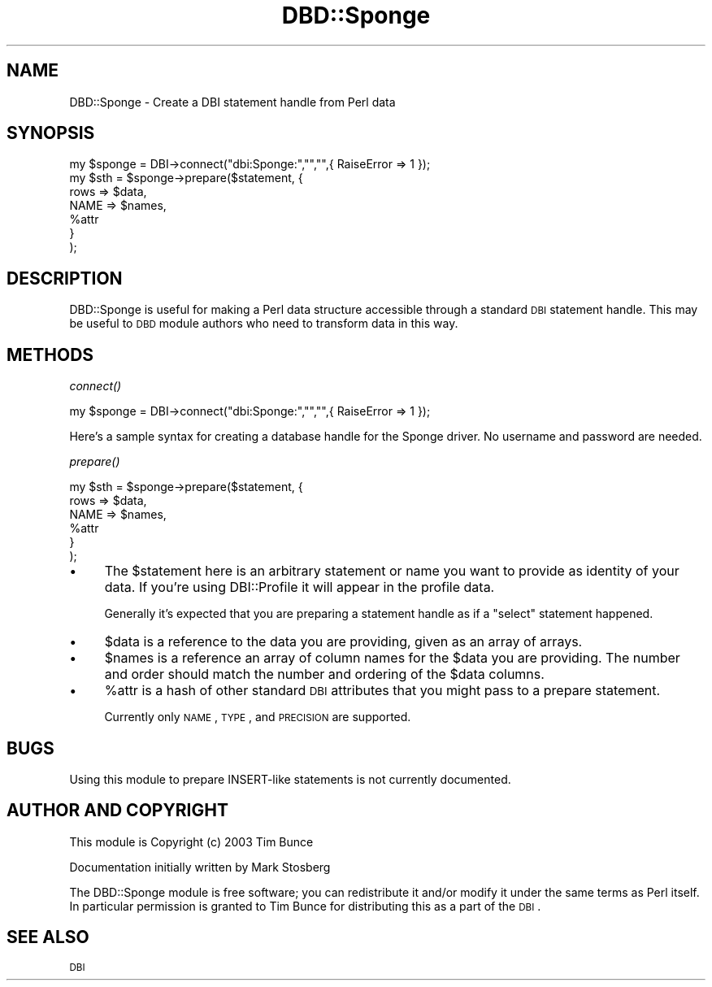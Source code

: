 .\" Automatically generated by Pod::Man v1.37, Pod::Parser v1.14
.\"
.\" Standard preamble:
.\" ========================================================================
.de Sh \" Subsection heading
.br
.if t .Sp
.ne 5
.PP
\fB\\$1\fR
.PP
..
.de Sp \" Vertical space (when we can't use .PP)
.if t .sp .5v
.if n .sp
..
.de Vb \" Begin verbatim text
.ft CW
.nf
.ne \\$1
..
.de Ve \" End verbatim text
.ft R
.fi
..
.\" Set up some character translations and predefined strings.  \*(-- will
.\" give an unbreakable dash, \*(PI will give pi, \*(L" will give a left
.\" double quote, and \*(R" will give a right double quote.  | will give a
.\" real vertical bar.  \*(C+ will give a nicer C++.  Capital omega is used to
.\" do unbreakable dashes and therefore won't be available.  \*(C` and \*(C'
.\" expand to `' in nroff, nothing in troff, for use with C<>.
.tr \(*W-|\(bv\*(Tr
.ds C+ C\v'-.1v'\h'-1p'\s-2+\h'-1p'+\s0\v'.1v'\h'-1p'
.ie n \{\
.    ds -- \(*W-
.    ds PI pi
.    if (\n(.H=4u)&(1m=24u) .ds -- \(*W\h'-12u'\(*W\h'-12u'-\" diablo 10 pitch
.    if (\n(.H=4u)&(1m=20u) .ds -- \(*W\h'-12u'\(*W\h'-8u'-\"  diablo 12 pitch
.    ds L" ""
.    ds R" ""
.    ds C` ""
.    ds C' ""
'br\}
.el\{\
.    ds -- \|\(em\|
.    ds PI \(*p
.    ds L" ``
.    ds R" ''
'br\}
.\"
.\" If the F register is turned on, we'll generate index entries on stderr for
.\" titles (.TH), headers (.SH), subsections (.Sh), items (.Ip), and index
.\" entries marked with X<> in POD.  Of course, you'll have to process the
.\" output yourself in some meaningful fashion.
.if \nF \{\
.    de IX
.    tm Index:\\$1\t\\n%\t"\\$2"
..
.    nr % 0
.    rr F
.\}
.\"
.\" For nroff, turn off justification.  Always turn off hyphenation; it makes
.\" way too many mistakes in technical documents.
.hy 0
.if n .na
.\"
.\" Accent mark definitions (@(#)ms.acc 1.5 88/02/08 SMI; from UCB 4.2).
.\" Fear.  Run.  Save yourself.  No user-serviceable parts.
.    \" fudge factors for nroff and troff
.if n \{\
.    ds #H 0
.    ds #V .8m
.    ds #F .3m
.    ds #[ \f1
.    ds #] \fP
.\}
.if t \{\
.    ds #H ((1u-(\\\\n(.fu%2u))*.13m)
.    ds #V .6m
.    ds #F 0
.    ds #[ \&
.    ds #] \&
.\}
.    \" simple accents for nroff and troff
.if n \{\
.    ds ' \&
.    ds ` \&
.    ds ^ \&
.    ds , \&
.    ds ~ ~
.    ds /
.\}
.if t \{\
.    ds ' \\k:\h'-(\\n(.wu*8/10-\*(#H)'\'\h"|\\n:u"
.    ds ` \\k:\h'-(\\n(.wu*8/10-\*(#H)'\`\h'|\\n:u'
.    ds ^ \\k:\h'-(\\n(.wu*10/11-\*(#H)'^\h'|\\n:u'
.    ds , \\k:\h'-(\\n(.wu*8/10)',\h'|\\n:u'
.    ds ~ \\k:\h'-(\\n(.wu-\*(#H-.1m)'~\h'|\\n:u'
.    ds / \\k:\h'-(\\n(.wu*8/10-\*(#H)'\z\(sl\h'|\\n:u'
.\}
.    \" troff and (daisy-wheel) nroff accents
.ds : \\k:\h'-(\\n(.wu*8/10-\*(#H+.1m+\*(#F)'\v'-\*(#V'\z.\h'.2m+\*(#F'.\h'|\\n:u'\v'\*(#V'
.ds 8 \h'\*(#H'\(*b\h'-\*(#H'
.ds o \\k:\h'-(\\n(.wu+\w'\(de'u-\*(#H)/2u'\v'-.3n'\*(#[\z\(de\v'.3n'\h'|\\n:u'\*(#]
.ds d- \h'\*(#H'\(pd\h'-\w'~'u'\v'-.25m'\f2\(hy\fP\v'.25m'\h'-\*(#H'
.ds D- D\\k:\h'-\w'D'u'\v'-.11m'\z\(hy\v'.11m'\h'|\\n:u'
.ds th \*(#[\v'.3m'\s+1I\s-1\v'-.3m'\h'-(\w'I'u*2/3)'\s-1o\s+1\*(#]
.ds Th \*(#[\s+2I\s-2\h'-\w'I'u*3/5'\v'-.3m'o\v'.3m'\*(#]
.ds ae a\h'-(\w'a'u*4/10)'e
.ds Ae A\h'-(\w'A'u*4/10)'E
.    \" corrections for vroff
.if v .ds ~ \\k:\h'-(\\n(.wu*9/10-\*(#H)'\s-2\u~\d\s+2\h'|\\n:u'
.if v .ds ^ \\k:\h'-(\\n(.wu*10/11-\*(#H)'\v'-.4m'^\v'.4m'\h'|\\n:u'
.    \" for low resolution devices (crt and lpr)
.if \n(.H>23 .if \n(.V>19 \
\{\
.    ds : e
.    ds 8 ss
.    ds o a
.    ds d- d\h'-1'\(ga
.    ds D- D\h'-1'\(hy
.    ds th \o'bp'
.    ds Th \o'LP'
.    ds ae ae
.    ds Ae AE
.\}
.rm #[ #] #H #V #F C
.\" ========================================================================
.\"
.IX Title "DBD::Sponge 3"
.TH DBD::Sponge 3 "2007-09-26" "perl v5.8.4" "User Contributed Perl Documentation"
.SH "NAME"
DBD::Sponge \- Create a DBI statement handle from Perl data
.SH "SYNOPSIS"
.IX Header "SYNOPSIS"
.Vb 7
\&  my $sponge = DBI->connect("dbi:Sponge:","","",{ RaiseError => 1 });
\&  my $sth = $sponge->prepare($statement, {
\&          rows => $data,
\&          NAME => $names,
\&          %attr
\&      }
\&  );
.Ve
.SH "DESCRIPTION"
.IX Header "DESCRIPTION"
DBD::Sponge is useful for making a Perl data structure accessible through a
standard \s-1DBI\s0 statement handle. This may be useful to \s-1DBD\s0 module authors who
need to transform data in this way.
.SH "METHODS"
.IX Header "METHODS"
.Sh "\fIconnect()\fP"
.IX Subsection "connect()"
.Vb 1
\&  my $sponge = DBI->connect("dbi:Sponge:","","",{ RaiseError => 1 });
.Ve
.PP
Here's a sample syntax for creating a database handle for the Sponge driver.
No username and password are needed.
.Sh "\fIprepare()\fP"
.IX Subsection "prepare()"
.Vb 6
\&  my $sth = $sponge->prepare($statement, {
\&          rows => $data,
\&          NAME => $names,
\&          %attr
\&      }
\&  );
.Ve
.IP "\(bu" 4
The \f(CW$statement\fR here is an arbitrary statement or name you want
to provide as identity of your data. If you're using DBI::Profile
it will appear in the profile data.
.Sp
Generally it's expected that you are preparing a statement handle
as if a \f(CW\*(C`select\*(C'\fR statement happened.
.IP "\(bu" 4
\&\f(CW$data\fR is a reference to the data you are providing, given as an array of arrays.
.IP "\(bu" 4
\&\f(CW$names\fR is a reference an array of column names for the \f(CW$data\fR you are providing.
The number and order should match the number and ordering of the \f(CW$data\fR columns. 
.IP "\(bu" 4
\&\f(CW%attr\fR is a hash of other standard \s-1DBI\s0 attributes that you might pass to a prepare statement.
.Sp
Currently only \s-1NAME\s0, \s-1TYPE\s0, and \s-1PRECISION\s0 are supported.
.SH "BUGS"
.IX Header "BUGS"
Using this module to prepare INSERT-like statements is not currently documented.
.SH "AUTHOR AND COPYRIGHT"
.IX Header "AUTHOR AND COPYRIGHT"
This module is Copyright (c) 2003 Tim Bunce
.PP
Documentation initially written by Mark Stosberg
.PP
The DBD::Sponge module is free software; you can redistribute it and/or
modify it under the same terms as Perl itself. In particular permission
is granted to Tim Bunce for distributing this as a part of the \s-1DBI\s0.
.SH "SEE ALSO"
.IX Header "SEE ALSO"
\&\s-1DBI\s0
